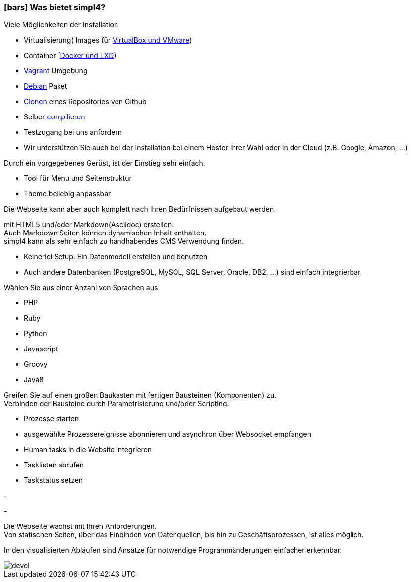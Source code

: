 :linkattrs:

=== icon:bars[size=1x,role=black] Was bietet simpl4? ===


[CI, header="Einfache Installation"]
--
Viele Möglichkeiten der Installation

* Virtualisierung( Images für link:local:resources[VirtualBox und VMware])
* Container (link:local:resources[Docker und LXD])
* link:local:resources[Vagrant] Umgebung
* link:local:resources[Debian] Paket
* link:https://github.com/ms123s/simpl4-deployed[Clonen,window="_blank"] eines Repositories von Github
* Selber link:https://github.com/ms123s/simpl4-src[compilieren,window="_blank"]
* Testzugang bei uns anfordern
* Wir unterstützen Sie auch bei der Installation bei einem Hoster Ihrer Wahl oder in der Cloud (z.B. Google, Amazon, ...)
--
[CI, header="Webseite mit vorgebenen Gerüst"]
--
Durch ein vorgegebenes Gerüst, ist der Einstieg sehr einfach.

* Tool für Menu und Seitenstruktur
* Theme beliebig anpassbar

Die Webseite kann aber auch komplett nach Ihren Bedürfnissen aufgebaut werden.
--
[CI, header="Statische und dynamische Webseiten"]
--
mit HTML5 und/oder Markdown(Asciidoc) erstellen. +
Auch Markdown Seiten können dynamischen Inhalt enthalten. +
simpl4 kann als sehr einfach zu handhabendes CMS Verwendung finden.
--
[CI, header="Eingebaute Datenbank"]
--
* Keinerlei Setup.  Ein Datenmodell erstellen und benutzen
* Auch andere Datenbanken (PostgreSQL, MySQL, SQL Server, Oracle, DB2, ...) sind einfach integrierbar
--
[CI, header="Viele Scriptsprachen"]
--
Wählen Sie aus einer Anzahl von Sprachen aus

* PHP
* Ruby
* Python
* Javascript
* Groovy
* Java8
--
[CI, header="Flexible parametrisierbare Bausteine"]
--
Greifen Sie auf einen großen Baukasten mit fertigen Bausteinen (Komponenten) zu. +
Verbinden der Bausteine durch Parametrisierung und/oder Scripting.
--
[CI, header="Webseite komfortabel mit Geschäftsprozessen verknüpfen"]
--
* Prozesse starten
* ausgewählte Prozessereignisse abonnieren und asynchron über Websocket empfangen
* Human tasks in die Website integrieren
* Tasklisten abrufen
* Taskstatus setzen
--
[CI, header="Werkzeuge zum Importieren von Daten"]
-
[CI, header="Dynamische Inhalte aus beliebigen Datenquellen."]
-
[CI, header="Flexible Anpassbarkeit an neue Anforderungen"]
--
Die Webseite wächst mit Ihren Anforderungen. +
Von statischen Seiten, über das Einbinden von Datenquellen, bis hin zu Geschäftsprozessen, ist alles möglich.
--
[CI, header="Schnelle Entwicklungzyklen"]
--
In den visualisierten Abläufen sind Ansätze für notwendige Programmänderungen einfacher erkennbar.
--

[.imageblock.left.width800]
image::web/images/devel.svg[]
